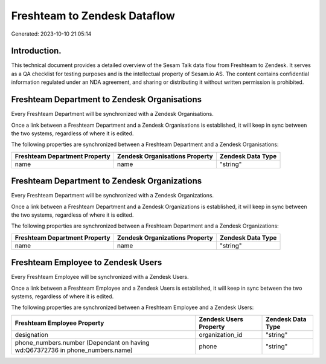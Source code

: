 =============================
Freshteam to Zendesk Dataflow
=============================

Generated: 2023-10-10 21:05:14

Introduction.
------------

This technical document provides a detailed overview of the Sesam Talk data flow from Freshteam to Zendesk. It serves as a QA checklist for testing purposes and is the intellectual property of Sesam.io AS. The content contains confidential information regulated under an NDA agreement, and sharing or distributing it without written permission is prohibited.

Freshteam Department to Zendesk Organisations
---------------------------------------------
Every Freshteam Department will be synchronized with a Zendesk Organisations.

Once a link between a Freshteam Department and a Zendesk Organisations is established, it will keep in sync between the two systems, regardless of where it is edited.

The following properties are synchronized between a Freshteam Department and a Zendesk Organisations:

.. list-table::
   :header-rows: 1

   * - Freshteam Department Property
     - Zendesk Organisations Property
     - Zendesk Data Type
   * - name
     - name
     - "string"


Freshteam Department to Zendesk Organizations
---------------------------------------------
Every Freshteam Department will be synchronized with a Zendesk Organizations.

Once a link between a Freshteam Department and a Zendesk Organizations is established, it will keep in sync between the two systems, regardless of where it is edited.

The following properties are synchronized between a Freshteam Department and a Zendesk Organizations:

.. list-table::
   :header-rows: 1

   * - Freshteam Department Property
     - Zendesk Organizations Property
     - Zendesk Data Type
   * - name
     - name
     - "string"


Freshteam Employee to Zendesk Users
-----------------------------------
Every Freshteam Employee will be synchronized with a Zendesk Users.

Once a link between a Freshteam Employee and a Zendesk Users is established, it will keep in sync between the two systems, regardless of where it is edited.

The following properties are synchronized between a Freshteam Employee and a Zendesk Users:

.. list-table::
   :header-rows: 1

   * - Freshteam Employee Property
     - Zendesk Users Property
     - Zendesk Data Type
   * - designation
     - organization_id
     - "string"
   * - phone_numbers.number (Dependant on having wd:Q67372736 in phone_numbers.name)
     - phone
     - "string"

